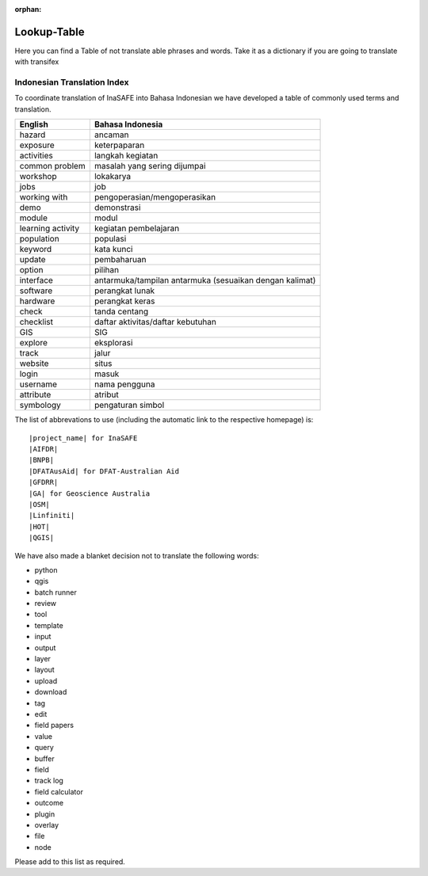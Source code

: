 :orphan:

.. _lookup_table:

Lookup-Table
============

Here you can find a Table of not translate able phrases and words.
Take it as a dictionary if you are going to translate with transifex

Indonesian Translation Index
---------------------------------

To coordinate translation of InaSAFE into Bahasa Indonesian we have developed
a table of commonly used terms and translation.


===============================    ===========================================
 English                           Bahasa Indonesia
===============================    ===========================================
hazard                             ancaman
exposure                           keterpaparan
activities                         langkah kegiatan
common problem                     masalah yang sering dijumpai
workshop                           lokakarya
jobs                               job
working with                       pengoperasian/mengoperasikan
demo                               demonstrasi
module                             modul
learning activity                  kegiatan pembelajaran
population                         populasi
keyword                            kata kunci
update                             pembaharuan
option                             pilihan
interface                          antarmuka/tampilan antarmuka (sesuaikan dengan kalimat)
software                           perangkat lunak
hardware                           perangkat keras
check                              tanda centang
checklist                          daftar aktivitas/daftar kebutuhan
GIS                                SIG
explore                            eksplorasi
track                              jalur
website                            situs
login                              masuk
username                           nama pengguna
attribute                          atribut
symbology                          pengaturan simbol

===============================    ===========================================

The list of abbrevations to use (including the automatic link to the
respective homepage) is:
::

  |project_name| for InaSAFE
  |AIFDR|
  |BNPB|
  |DFATAusAid| for DFAT-Australian Aid
  |GFDRR|
  |GA| for Geoscience Australia
  |OSM|
  |Linfiniti|
  |HOT|
  |QGIS|

We have also made a blanket decision not to translate the following words:

* python
* qgis
* batch runner
* review
* tool
* template
* input
* output
* layer
* layout
* upload
* download
* tag
* edit
* field papers
* value
* query
* buffer
* field
* track log
* field calculator
* outcome
* plugin
* overlay
* file
* node

Please add to this list as required.



